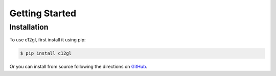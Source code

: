 Getting Started
=====

.. _installation:

Installation
------------

To use c12gl, first install it using pip:

.. code-block:: console

   $ pip install c12gl

Or you can install from source following the 
directions on `GitHub <https://github.com/mfmceneaney/c12gl.git>`_.
